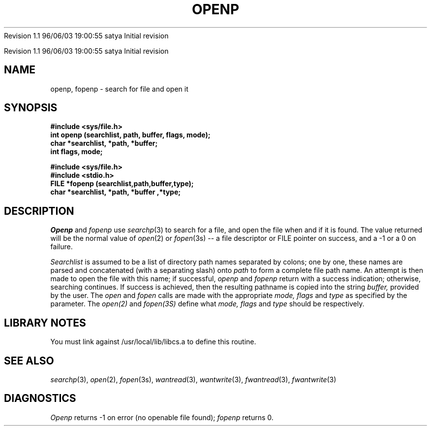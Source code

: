 .\" COPYRIGHT NOTICE
.\" Copyright (c) 1994 Carnegie Mellon University
.\" All Rights Reserved.
.\" 
.\" See <cmu_copyright.h> for use and distribution information.
.\" 
.\" 
.\" HISTORY
.\" $Log: openp.3,v $
.\" Revision 1.1  1996/11/22 19:19:36  braam
.\" First Checkin (pre-release)
.\"
Revision 1.1  96/06/03  19:00:55  satya
Initial revision

.\" Revision 1.2  1995/10/18  14:58:48  moore
.\" 	Created libcs man(3) pages from mach entries
.\" 	[1995/10/18  14:55:22  moore]
.\"
.\" $EndLog$
.\" Copyright (c) 1990 Carnegie Mellon University
.\" All Rights Reserved.
.\" 
.\" Permission to use, copy, modify and distribute this software and its
.\" documentation is hereby granted, provided that both the copyright
.\" notice and this permission notice appear in all copies of the
.\" software, derivative works or modified versions, and any portions
.\" thereof, and that both notices appear in supporting documentation.
.\"
.\" THE SOFTWARE IS PROVIDED "AS IS" AND CARNEGIE MELLON UNIVERSITY
.\" DISCLAIMS ALL WARRANTIES WITH REGARD TO THIS SOFTWARE, INCLUDING ALL
.\" IMPLIED WARRANTIES OF MERCHANTABILITY AND FITNESS.  IN NO EVENT
.\" SHALL CARNEGIE MELLON UNIVERSITY BE LIABLE FOR ANY SPECIAL, DIRECT,
.\" INDIRECT, OR CONSEQUENTIAL DAMAGES OR ANY DAMAGES WHATSOEVER
.\" RESULTING FROM LOSS OF USE, DATA OR PROFITS, WHETHER IN AN ACTION OF
.\" CONTRACT, NEGLIGENCE OR OTHER TORTIOUS ACTION, ARISING OUT OF OR IN
.\" CONNECTION WITH THE USE OR PERFORMANCE OF THIS SOFTWARE.
.\"
.\" Users of this software agree to return to Carnegie Mellon any
.\" improvements or extensions that they make and grant Carnegie the
.\" rights to redistribute these changes.
.\"
.\" Export of this software is permitted only after complying with the
.\" regulations of the U.S. Deptartment of Commerce relating to the
.\" Export of Technical Data.
.\"""""""""""""""""""""""""""""""""""""""""""""""""""""""""""""""""""""""""""
.\" HISTORY
.\" $Log: openp.3,v $
.\" Revision 1.1  1996/11/22 19:19:36  braam
.\" First Checkin (pre-release)
.\"
Revision 1.1  96/06/03  19:00:55  satya
Initial revision

.\" Revision 1.2  1995/10/18  14:58:48  moore
.\" 	Created libcs man(3) pages from mach entries
.\" 	[1995/10/18  14:55:22  moore]
.\"
.\" Revision 1.1.1.2  1995/10/18  14:55:22  moore
.\" 	Created libcs man(3) pages from mach entries
.\"
.\" Revision 1.2  90/12/12  15:55:15  mja
.\" 	Add copyright/disclaimer for distribution.
.\" 
.\" 13-Nov-86  Andi Swimmer (andi) at Carnegie-Mellon University
.\" 	Revised for 4.3.
.\" 
.\" 24-Mar-86  Rudy Nedved (ern) at Carnegie-Mellon University
.\" 	Updated for 4.2BSD.
.\" 
.\" 05-Dec-79  Steven Shafer (sas) at Carnegie-Mellon University
.\" 	Created.
.\" 
.TH OPENP 3 3/24/86
.CM 4
.SH "NAME"
openp, fopenp \- search for file and open it
.SH "SYNOPSIS"
.B 
#include <sys/file.h>
.br
.B 
int openp (searchlist, path, buffer, flags, mode);
.br
.B 
char *searchlist, *path, *buffer;
.br
.B 
int flags, mode;

.B 
#include <sys/file.h>
.br
.B 
#include <stdio.h>
.br
.B 
FILE *fopenp (searchlist,path,buffer,type);
.br
.B 
char *searchlist, *path, *buffer ,*type;
.SH "DESCRIPTION"
.I 
Openp
and
.I 
fopenp
use
.IR searchp (3)
to search for a file, and open the file when and if it is
found.
The value returned will be the normal value of
.IR open (2)
or
.IR fopen (3s)
-- a file descriptor or FILE pointer on success, and a
\-1 or a 0 on failure.

.I 
Searchlist
is assumed to be a list of directory path names separated by colons;
one by one, these names are parsed and concatenated (with a
separating slash) onto
.I 
path
to form a complete file path name.
An attempt is then made to
open the file with this name; if successful,
.I 
openp
and
.I 
fopenp
return with a success indication; otherwise, searching
continues.
If success is achieved, then the resulting
pathname is copied into the string
.I 
buffer,
provided by the user.
The
.I 
open
and
.I 
fopen
calls are made with the appropriate
.I 
mode, flags
and
.I 
type
as specified by the parameter. The 
.IR open(2)
and
.IR fopen(3S)
define what
.I 
mode, flags
and
.I 
type
should be respectively.
.SH "LIBRARY NOTES"
You must link against /usr/local/lib/libcs.a to define this routine.
.SH "SEE ALSO"
.IR searchp (3), 
.IR open (2), 
.IR fopen (3s), 
.IR wantread (3), 
.IR wantwrite (3),
.IR fwantread (3), 
.IR fwantwrite (3)
.SH "DIAGNOSTICS"
.I 
Openp
returns \-1 on error (no openable file found);
.I 
fopenp
returns 0.
